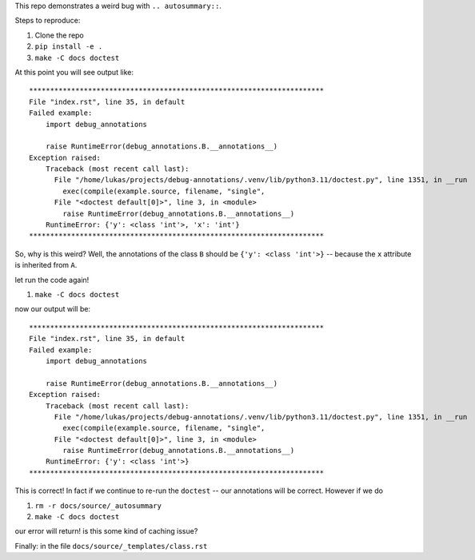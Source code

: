 This repo demonstrates a weird bug with ``.. autosummary::``.

Steps to reproduce:

#. Clone the repo
#. ``pip install -e .``
#. ``make -C docs doctest``

At this point you will see output like::

  **********************************************************************
  File "index.rst", line 35, in default
  Failed example:
      import debug_annotations

      raise RuntimeError(debug_annotations.B.__annotations__)
  Exception raised:
      Traceback (most recent call last):
        File "/home/lukas/projects/debug-annotations/.venv/lib/python3.11/doctest.py", line 1351, in __run
          exec(compile(example.source, filename, "single",
        File "<doctest default[0]>", line 3, in <module>
          raise RuntimeError(debug_annotations.B.__annotations__)
      RuntimeError: {'y': <class 'int'>, 'x': 'int'}
  **********************************************************************

So, why is this weird? Well, the annotations of the class ``B``
should be ``{'y': <class 'int'>}`` -- because the ``x`` attribute is
inherited from ``A``.

let run the code again!

#. ``make -C docs doctest``

now our output will be::

  **********************************************************************
  File "index.rst", line 35, in default
  Failed example:
      import debug_annotations

      raise RuntimeError(debug_annotations.B.__annotations__)
  Exception raised:
      Traceback (most recent call last):
        File "/home/lukas/projects/debug-annotations/.venv/lib/python3.11/doctest.py", line 1351, in __run
          exec(compile(example.source, filename, "single",
        File "<doctest default[0]>", line 3, in <module>
          raise RuntimeError(debug_annotations.B.__annotations__)
      RuntimeError: {'y': <class 'int'>}
  **********************************************************************

This is correct! In fact if we continue to re-run the ``doctest`` --
our annotations will be correct. However if we do

#. ``rm -r docs/source/_autosummary``
#. ``make -C docs doctest``

our error will return! is this some kind of caching issue?

Finally: in the file ``docs/source/_templates/class.rst``
